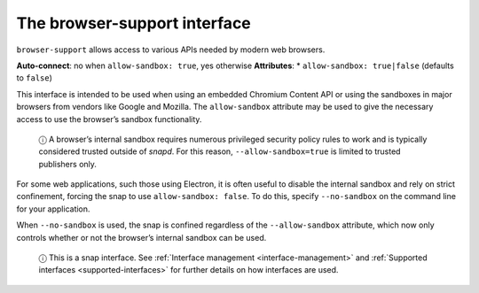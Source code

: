 .. 7775.md

.. _the-browser-support-interface:

The browser-support interface
=============================

``browser-support`` allows access to various APIs needed by modern web browsers.

**Auto-connect**: no when ``allow-sandbox: true``, yes otherwise **Attributes**: \* ``allow-sandbox: true|false`` (defaults to ``false``)

This interface is intended to be used when using an embedded Chromium Content API or using the sandboxes in major browsers from vendors like Google and Mozilla. The ``allow-sandbox`` attribute may be used to give the necessary access to use the browser’s sandbox functionality.

   ⓘ A browser’s internal sandbox requires numerous privileged security policy rules to work and is typically considered trusted outside of *snapd*. For this reason, ``--allow-sandbox=true`` is limited to trusted publishers only.

For some web applications, such those using Electron, it is often useful to disable the internal sandbox and rely on strict confinement, forcing the snap to use ``allow-sandbox: false``. To do this, specify ``--no-sandbox`` on the command line for your application.

When ``--no-sandbox`` is used, the snap is confined regardless of the ``--allow-sandbox`` attribute, which now only controls whether or not the browser’s internal sandbox can be used.

   ⓘ This is a snap interface. See :ref:`Interface management <interface-management>` and :ref:`Supported interfaces <supported-interfaces>` for further details on how interfaces are used.
